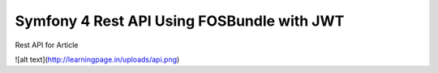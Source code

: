 Symfony 4 Rest API Using FOSBundle with JWT
===========================================

Rest API for Article

![alt text](http://learningpage.in/uploads/api.png)
